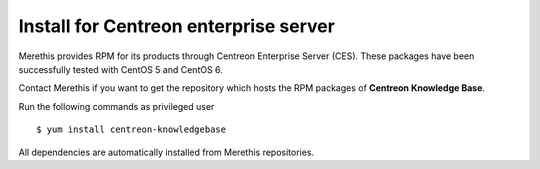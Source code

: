 .. _install_from_packages:

======================================
Install for Centreon enterprise server
======================================

Merethis provides RPM for its products through Centreon Enterprise Server (CES). These packages have been successfully tested with CentOS 5 and CentOS 6.

Contact Merethis if you want to get the repository which hosts the RPM packages of **Centreon Knowledge Base**.

Run the following commands as privileged user

::

  $ yum install centreon-knowledgebase

All dependencies are automatically installed from Merethis repositories.

